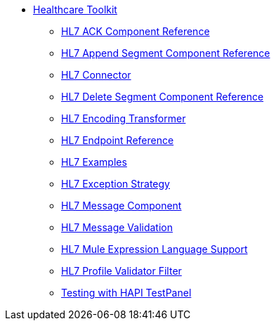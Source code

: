 // TOC File Healthcare 1.3

* link:/healthcare-toolkit/v/1.3/[Healthcare Toolkit]
** link:/healthcare-toolkit/v/1.3/hl7-ack-component-reference[HL7 ACK Component Reference]
** link:/healthcare-toolkit/v/1.3/hl7-append-segment-component-reference[HL7 Append Segment Component Reference]
** link:/healthcare-toolkit/v/1.3/hl7-connector[HL7 Connector]
** link:/healthcare-toolkit/v/1.3/hl7-delete-segment-component-reference[HL7 Delete Segment Component Reference]
** link:/healthcare-toolkit/v/1.3/hl7-encoding-transformer[HL7 Encoding Transformer]
** link:/healthcare-toolkit/v/1.3/hl7-endpoint-reference[HL7 Endpoint Reference]
** link:/healthcare-toolkit/v/1.3/hl7-examples[HL7 Examples]
** link:/healthcare-toolkit/v/1.3/hl7-exception-strategy[HL7 Exception Strategy]
** link:/healthcare-toolkit/v/1.3/hl7-message-component[HL7 Message Component]
** link:/healthcare-toolkit/v/1.3/hl7-message-validation[HL7 Message Validation]
** link:/healthcare-toolkit/v/1.3/hl7-mule-expression-language-support[HL7 Mule Expression Language Support]
** link:/healthcare-toolkit/v/1.3/hl7-profile-validator-filter[HL7 Profile Validator Filter]
** link:/healthcare-toolkit/v/1.3/testing-with-hapi-testpanel[Testing with HAPI TestPanel]
